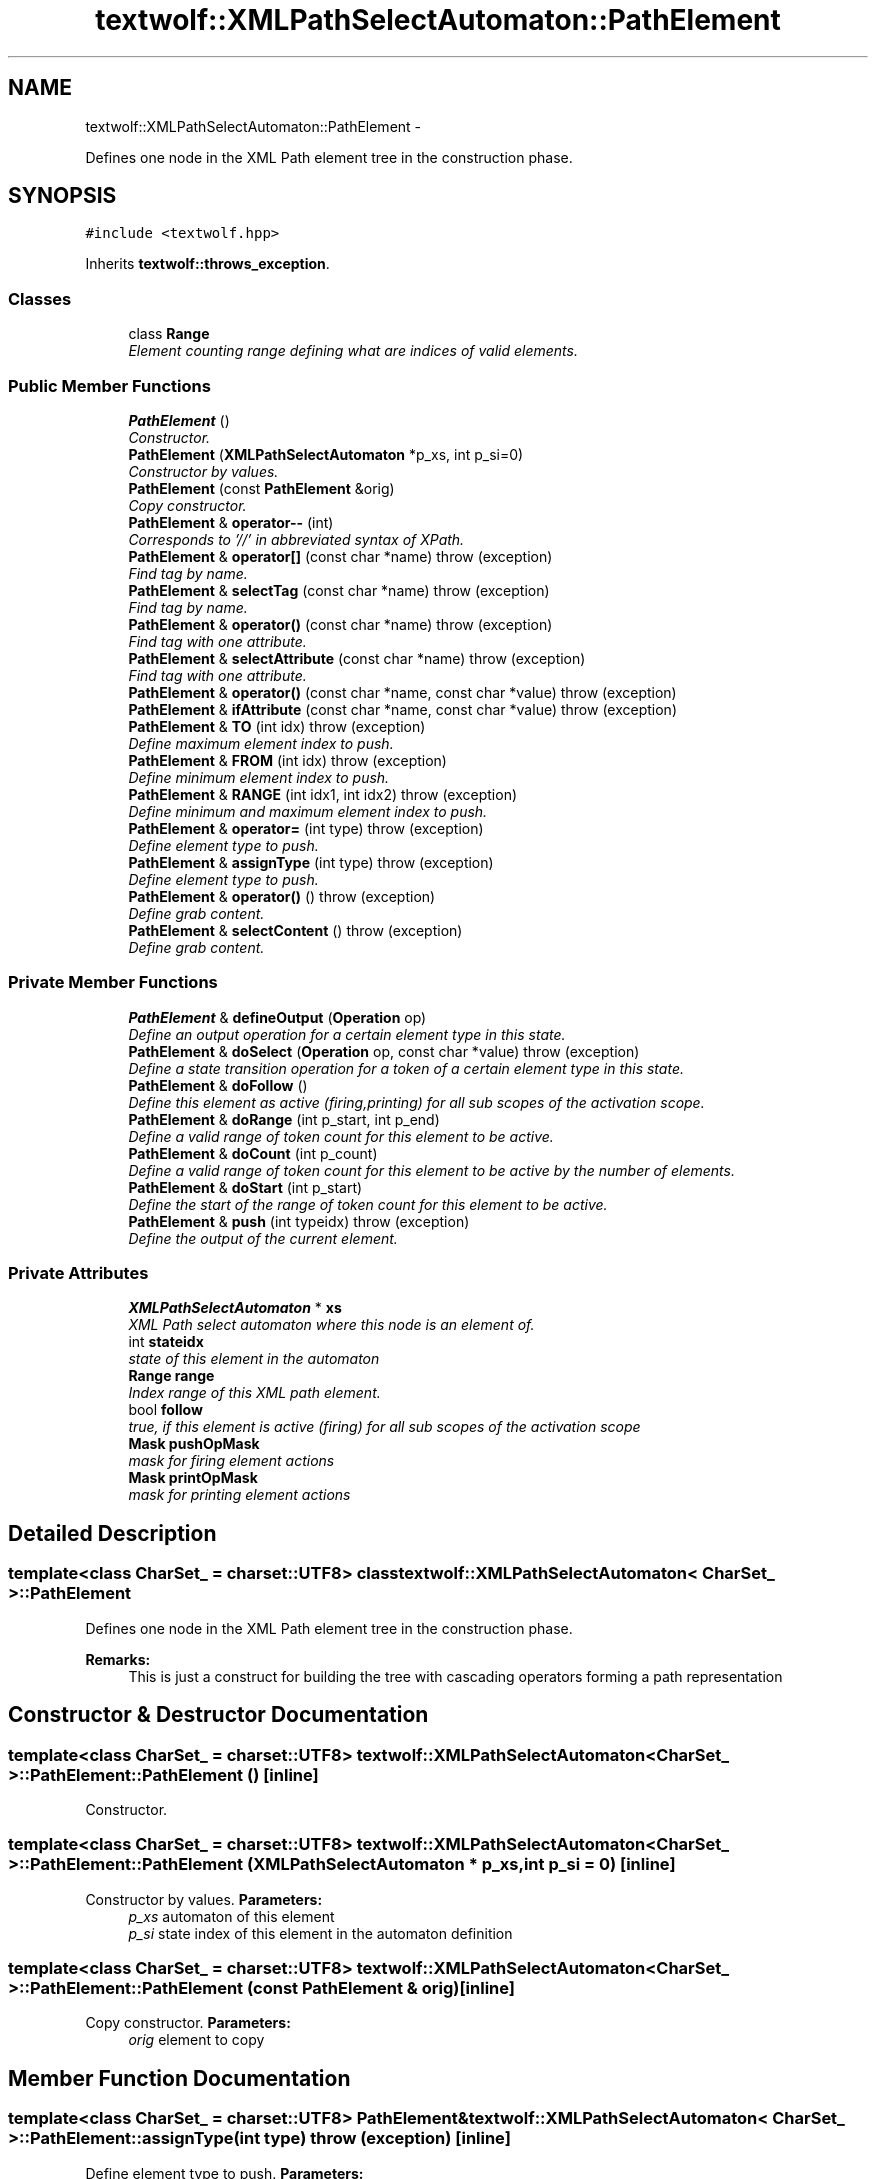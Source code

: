 .TH "textwolf::XMLPathSelectAutomaton::PathElement" 3 "14 Aug 2011" "textwolf" \" -*- nroff -*-
.ad l
.nh
.SH NAME
textwolf::XMLPathSelectAutomaton::PathElement \- 
.PP
Defines one node in the XML Path element tree in the construction phase.  

.SH SYNOPSIS
.br
.PP
.PP
\fC#include <textwolf.hpp>\fP
.PP
Inherits \fBtextwolf::throws_exception\fP.
.SS "Classes"

.in +1c
.ti -1c
.RI "class \fBRange\fP"
.br
.RI "\fIElement counting range defining what are indices of valid elements. \fP"
.in -1c
.SS "Public Member Functions"

.in +1c
.ti -1c
.RI "\fBPathElement\fP ()"
.br
.RI "\fIConstructor. \fP"
.ti -1c
.RI "\fBPathElement\fP (\fBXMLPathSelectAutomaton\fP *p_xs, int p_si=0)"
.br
.RI "\fIConstructor by values. \fP"
.ti -1c
.RI "\fBPathElement\fP (const \fBPathElement\fP &orig)"
.br
.RI "\fICopy constructor. \fP"
.ti -1c
.RI "\fBPathElement\fP & \fBoperator--\fP (int)"
.br
.RI "\fICorresponds to '//' in abbreviated syntax of XPath. \fP"
.ti -1c
.RI "\fBPathElement\fP & \fBoperator[]\fP (const char *name)  throw (exception)"
.br
.RI "\fIFind tag by name. \fP"
.ti -1c
.RI "\fBPathElement\fP & \fBselectTag\fP (const char *name)  throw (exception)"
.br
.RI "\fIFind tag by name. \fP"
.ti -1c
.RI "\fBPathElement\fP & \fBoperator()\fP (const char *name)  throw (exception)"
.br
.RI "\fIFind tag with one attribute. \fP"
.ti -1c
.RI "\fBPathElement\fP & \fBselectAttribute\fP (const char *name)  throw (exception)"
.br
.RI "\fIFind tag with one attribute. \fP"
.ti -1c
.RI "\fBPathElement\fP & \fBoperator()\fP (const char *name, const char *value)  throw (exception)"
.br
.ti -1c
.RI "\fBPathElement\fP & \fBifAttribute\fP (const char *name, const char *value)  throw (exception)"
.br
.ti -1c
.RI "\fBPathElement\fP & \fBTO\fP (int idx)  throw (exception)"
.br
.RI "\fIDefine maximum element index to push. \fP"
.ti -1c
.RI "\fBPathElement\fP & \fBFROM\fP (int idx)  throw (exception)"
.br
.RI "\fIDefine minimum element index to push. \fP"
.ti -1c
.RI "\fBPathElement\fP & \fBRANGE\fP (int idx1, int idx2)  throw (exception)"
.br
.RI "\fIDefine minimum and maximum element index to push. \fP"
.ti -1c
.RI "\fBPathElement\fP & \fBoperator=\fP (int type)  throw (exception)"
.br
.RI "\fIDefine element type to push. \fP"
.ti -1c
.RI "\fBPathElement\fP & \fBassignType\fP (int type)  throw (exception)"
.br
.RI "\fIDefine element type to push. \fP"
.ti -1c
.RI "\fBPathElement\fP & \fBoperator()\fP ()  throw (exception)"
.br
.RI "\fIDefine grab content. \fP"
.ti -1c
.RI "\fBPathElement\fP & \fBselectContent\fP ()  throw (exception)"
.br
.RI "\fIDefine grab content. \fP"
.in -1c
.SS "Private Member Functions"

.in +1c
.ti -1c
.RI "\fBPathElement\fP & \fBdefineOutput\fP (\fBOperation\fP op)"
.br
.RI "\fIDefine an output operation for a certain element type in this state. \fP"
.ti -1c
.RI "\fBPathElement\fP & \fBdoSelect\fP (\fBOperation\fP op, const char *value)  throw (exception)"
.br
.RI "\fIDefine a state transition operation for a token of a certain element type in this state. \fP"
.ti -1c
.RI "\fBPathElement\fP & \fBdoFollow\fP ()"
.br
.RI "\fIDefine this element as active (firing,printing) for all sub scopes of the activation scope. \fP"
.ti -1c
.RI "\fBPathElement\fP & \fBdoRange\fP (int p_start, int p_end)"
.br
.RI "\fIDefine a valid range of token count for this element to be active. \fP"
.ti -1c
.RI "\fBPathElement\fP & \fBdoCount\fP (int p_count)"
.br
.RI "\fIDefine a valid range of token count for this element to be active by the number of elements. \fP"
.ti -1c
.RI "\fBPathElement\fP & \fBdoStart\fP (int p_start)"
.br
.RI "\fIDefine the start of the range of token count for this element to be active. \fP"
.ti -1c
.RI "\fBPathElement\fP & \fBpush\fP (int typeidx)  throw (exception)"
.br
.RI "\fIDefine the output of the current element. \fP"
.in -1c
.SS "Private Attributes"

.in +1c
.ti -1c
.RI "\fBXMLPathSelectAutomaton\fP * \fBxs\fP"
.br
.RI "\fIXML Path select automaton where this node is an element of. \fP"
.ti -1c
.RI "int \fBstateidx\fP"
.br
.RI "\fIstate of this element in the automaton \fP"
.ti -1c
.RI "\fBRange\fP \fBrange\fP"
.br
.RI "\fIIndex range of this XML path element. \fP"
.ti -1c
.RI "bool \fBfollow\fP"
.br
.RI "\fItrue, if this element is active (firing) for all sub scopes of the activation scope \fP"
.ti -1c
.RI "\fBMask\fP \fBpushOpMask\fP"
.br
.RI "\fImask for firing element actions \fP"
.ti -1c
.RI "\fBMask\fP \fBprintOpMask\fP"
.br
.RI "\fImask for printing element actions \fP"
.in -1c
.SH "Detailed Description"
.PP 

.SS "template<class CharSet_ = charset::UTF8> class textwolf::XMLPathSelectAutomaton< CharSet_ >::PathElement"
Defines one node in the XML Path element tree in the construction phase. 

\fBRemarks:\fP
.RS 4
This is just a construct for building the tree with cascading operators forming a path representation 
.RE
.PP

.SH "Constructor & Destructor Documentation"
.PP 
.SS "template<class CharSet_  = charset::UTF8> \fBtextwolf::XMLPathSelectAutomaton\fP< CharSet_ >::PathElement::PathElement ()\fC [inline]\fP"
.PP
Constructor. 
.SS "template<class CharSet_  = charset::UTF8> \fBtextwolf::XMLPathSelectAutomaton\fP< CharSet_ >::PathElement::PathElement (\fBXMLPathSelectAutomaton\fP * p_xs, int p_si = \fC0\fP)\fC [inline]\fP"
.PP
Constructor by values. \fBParameters:\fP
.RS 4
\fIp_xs\fP automaton of this element 
.br
\fIp_si\fP state index of this element in the automaton definition 
.RE
.PP

.SS "template<class CharSet_  = charset::UTF8> \fBtextwolf::XMLPathSelectAutomaton\fP< CharSet_ >::PathElement::PathElement (const \fBPathElement\fP & orig)\fC [inline]\fP"
.PP
Copy constructor. \fBParameters:\fP
.RS 4
\fIorig\fP element to copy 
.RE
.PP

.SH "Member Function Documentation"
.PP 
.SS "template<class CharSet_  = charset::UTF8> \fBPathElement\fP& \fBtextwolf::XMLPathSelectAutomaton\fP< CharSet_ >::PathElement::assignType (int type)  throw (\fBexception\fP)\fC [inline]\fP"
.PP
Define element type to push. \fBParameters:\fP
.RS 4
\fItype\fP element type 
.RE
.PP
\fBReturns:\fP
.RS 4
*this 
.RE
.PP

.SS "template<class CharSet_  = charset::UTF8> \fBPathElement\fP& \fBtextwolf::XMLPathSelectAutomaton\fP< CharSet_ >::PathElement::defineOutput (\fBOperation\fP op)\fC [inline, private]\fP"
.PP
Define an output operation for a certain element type in this state. \fBParameters:\fP
.RS 4
\fIop\fP XML operation type of this output 
.RE
.PP
\fBReturns:\fP
.RS 4
*this 
.RE
.PP

.SS "template<class CharSet_  = charset::UTF8> \fBPathElement\fP& \fBtextwolf::XMLPathSelectAutomaton\fP< CharSet_ >::PathElement::doCount (int p_count)\fC [inline, private]\fP"
.PP
Define a valid range of token count for this element to be active by the number of elements. \fBParameters:\fP
.RS 4
\fIp_count\fP number of elements starting with 0 
.RE
.PP
\fBReturns:\fP
.RS 4
*this 
.RE
.PP

.SS "template<class CharSet_  = charset::UTF8> \fBPathElement\fP& \fBtextwolf::XMLPathSelectAutomaton\fP< CharSet_ >::PathElement::doFollow ()\fC [inline, private]\fP"
.PP
Define this element as active (firing,printing) for all sub scopes of the activation scope. \fBReturns:\fP
.RS 4
*this 
.RE
.PP

.SS "template<class CharSet_  = charset::UTF8> \fBPathElement\fP& \fBtextwolf::XMLPathSelectAutomaton\fP< CharSet_ >::PathElement::doRange (int p_start, int p_end)\fC [inline, private]\fP"
.PP
Define a valid range of token count for this element to be active. \fBParameters:\fP
.RS 4
\fIp_start\fP index of starting element starting with 0 
.br
\fIp_end\fP index of upper boundary element (not belonging to range anymore). -1 if undefined (unlimited) 
.RE
.PP
\fBReturns:\fP
.RS 4
*this 
.RE
.PP

.SS "template<class CharSet_  = charset::UTF8> \fBPathElement\fP& \fBtextwolf::XMLPathSelectAutomaton\fP< CharSet_ >::PathElement::doSelect (\fBOperation\fP op, const char * value)  throw (\fBexception\fP)\fC [inline, private]\fP"
.PP
Define a state transition operation for a token of a certain element type in this state. \fBParameters:\fP
.RS 4
\fIop\fP XML operation type of this state transition 
.br
\fIvalue\fP key value as ASCII with encoded entities for higher unicode characters of this state transition 
.RE
.PP
\fBReturns:\fP
.RS 4
*this 
.RE
.PP

.SS "template<class CharSet_  = charset::UTF8> \fBPathElement\fP& \fBtextwolf::XMLPathSelectAutomaton\fP< CharSet_ >::PathElement::doStart (int p_start)\fC [inline, private]\fP"
.PP
Define the start of the range of token count for this element to be active. \fBParameters:\fP
.RS 4
\fIp_start\fP index of starting element starting with 0 
.RE
.PP
\fBReturns:\fP
.RS 4
*this 
.RE
.PP

.SS "template<class CharSet_  = charset::UTF8> \fBPathElement\fP& \fBtextwolf::XMLPathSelectAutomaton\fP< CharSet_ >::PathElement::FROM (int idx)  throw (\fBexception\fP)\fC [inline]\fP"
.PP
Define minimum element index to push. \fBParameters:\fP
.RS 4
\fIidx\fP minimum element index 
.RE
.PP
\fBReturns:\fP
.RS 4
*this 
.RE
.PP

.SS "template<class CharSet_  = charset::UTF8> \fBPathElement\fP& \fBtextwolf::XMLPathSelectAutomaton\fP< CharSet_ >::PathElement::ifAttribute (const char * name, const char * value)  throw (\fBexception\fP)\fC [inline]\fP"\fBParameters:\fP
.RS 4
\fIname\fP name of the attribute 
.br
\fIvalue\fP value of the attribute 
.RE
.PP
\fBReturns:\fP
.RS 4
*this 
.RE
.PP

.SS "template<class CharSet_  = charset::UTF8> \fBPathElement\fP& \fBtextwolf::XMLPathSelectAutomaton\fP< CharSet_ >::PathElement::operator() ()  throw (\fBexception\fP)\fC [inline]\fP"
.PP
Define grab content. \fBRemarks:\fP
.RS 4
same as \fBselectContent()\fP 
.RE
.PP
\fBReturns:\fP
.RS 4
*this 
.RE
.PP

.SS "template<class CharSet_  = charset::UTF8> \fBPathElement\fP& \fBtextwolf::XMLPathSelectAutomaton\fP< CharSet_ >::PathElement::operator() (const char * name, const char * value)  throw (\fBexception\fP)\fC [inline]\fP"\fBRemarks:\fP
.RS 4
same as \fBifAttribute(const char*,const char*)\fP 
.RE
.PP
\fBParameters:\fP
.RS 4
\fIname\fP name of the attribute 
.br
\fIvalue\fP value of the attribute 
.RE
.PP
\fBReturns:\fP
.RS 4
*this 
.RE
.PP

.SS "template<class CharSet_  = charset::UTF8> \fBPathElement\fP& \fBtextwolf::XMLPathSelectAutomaton\fP< CharSet_ >::PathElement::operator() (const char * name)  throw (\fBexception\fP)\fC [inline]\fP"
.PP
Find tag with one attribute. \fBParameters:\fP
.RS 4
\fIname\fP name of the attribute 
.RE
.PP
\fBReturns:\fP
.RS 4
*this 
.RE
.PP

.SS "template<class CharSet_  = charset::UTF8> \fBPathElement\fP& \fBtextwolf::XMLPathSelectAutomaton\fP< CharSet_ >::PathElement::operator-- (int)\fC [inline]\fP"
.PP
Corresponds to '//' in abbreviated syntax of XPath. \fBReturns:\fP
.RS 4
*this 
.RE
.PP

.SS "template<class CharSet_  = charset::UTF8> \fBPathElement\fP& \fBtextwolf::XMLPathSelectAutomaton\fP< CharSet_ >::PathElement::operator= (int type)  throw (\fBexception\fP)\fC [inline]\fP"
.PP
Define element type to push. \fBRemarks:\fP
.RS 4
same as \fBassignType(int)\fP 
.RE
.PP
\fBParameters:\fP
.RS 4
\fItype\fP element type 
.RE
.PP
\fBReturns:\fP
.RS 4
*this 
.RE
.PP

.SS "template<class CharSet_  = charset::UTF8> \fBPathElement\fP& \fBtextwolf::XMLPathSelectAutomaton\fP< CharSet_ >::PathElement::operator[] (const char * name)  throw (\fBexception\fP)\fC [inline]\fP"
.PP
Find tag by name. \fBParameters:\fP
.RS 4
\fIname\fP name of the tag 
.RE
.PP
\fBReturns:\fP
.RS 4
*this 
.RE
.PP

.SS "template<class CharSet_  = charset::UTF8> \fBPathElement\fP& \fBtextwolf::XMLPathSelectAutomaton\fP< CharSet_ >::PathElement::push (int typeidx)  throw (\fBexception\fP)\fC [inline, private]\fP"
.PP
Define the output of the current element. \fBParameters:\fP
.RS 4
\fItypeidx\fP type of the element produced 
.RE
.PP
\fBReturns:\fP
.RS 4
*this 
.RE
.PP

.SS "template<class CharSet_  = charset::UTF8> \fBPathElement\fP& \fBtextwolf::XMLPathSelectAutomaton\fP< CharSet_ >::PathElement::RANGE (int idx1, int idx2)  throw (\fBexception\fP)\fC [inline]\fP"
.PP
Define minimum and maximum element index to push. \fBParameters:\fP
.RS 4
\fIidx1\fP minimum element index 
.br
\fIidx2\fP maximum element index 
.RE
.PP
\fBReturns:\fP
.RS 4
*this 
.RE
.PP

.SS "template<class CharSet_  = charset::UTF8> \fBPathElement\fP& \fBtextwolf::XMLPathSelectAutomaton\fP< CharSet_ >::PathElement::selectAttribute (const char * name)  throw (\fBexception\fP)\fC [inline]\fP"
.PP
Find tag with one attribute. \fBRemarks:\fP
.RS 4
same as \fBselectAttribute(const char*)\fP 
.RE
.PP
\fBParameters:\fP
.RS 4
\fIname\fP name of the attribute 
.RE
.PP
\fBReturns:\fP
.RS 4
*this 
.RE
.PP

.SS "template<class CharSet_  = charset::UTF8> \fBPathElement\fP& \fBtextwolf::XMLPathSelectAutomaton\fP< CharSet_ >::PathElement::selectContent ()  throw (\fBexception\fP)\fC [inline]\fP"
.PP
Define grab content. \fBReturns:\fP
.RS 4
*this 
.RE
.PP

.SS "template<class CharSet_  = charset::UTF8> \fBPathElement\fP& \fBtextwolf::XMLPathSelectAutomaton\fP< CharSet_ >::PathElement::selectTag (const char * name)  throw (\fBexception\fP)\fC [inline]\fP"
.PP
Find tag by name. \fBRemarks:\fP
.RS 4
same as \fBselectTag(const char*)\fP 
.RE
.PP
\fBParameters:\fP
.RS 4
\fIname\fP name of the tag 
.RE
.PP
\fBReturns:\fP
.RS 4
*this 
.RE
.PP

.SS "template<class CharSet_  = charset::UTF8> \fBPathElement\fP& \fBtextwolf::XMLPathSelectAutomaton\fP< CharSet_ >::PathElement::TO (int idx)  throw (\fBexception\fP)\fC [inline]\fP"
.PP
Define maximum element index to push. \fBParameters:\fP
.RS 4
\fIidx\fP maximum element index 
.RE
.PP
\fBReturns:\fP
.RS 4
*this 
.RE
.PP

.SH "Member Data Documentation"
.PP 
.SS "template<class CharSet_  = charset::UTF8> bool \fBtextwolf::XMLPathSelectAutomaton\fP< CharSet_ >::\fBPathElement::follow\fP\fC [private]\fP"
.PP
true, if this element is active (firing) for all sub scopes of the activation scope 
.SS "template<class CharSet_  = charset::UTF8> \fBMask\fP \fBtextwolf::XMLPathSelectAutomaton\fP< CharSet_ >::\fBPathElement::printOpMask\fP\fC [private]\fP"
.PP
mask for printing element actions 
.SS "template<class CharSet_  = charset::UTF8> \fBMask\fP \fBtextwolf::XMLPathSelectAutomaton\fP< CharSet_ >::\fBPathElement::pushOpMask\fP\fC [private]\fP"
.PP
mask for firing element actions 
.SS "template<class CharSet_  = charset::UTF8> \fBRange\fP \fBtextwolf::XMLPathSelectAutomaton\fP< CharSet_ >::\fBPathElement::range\fP\fC [private]\fP"
.PP
Index range of this XML path element. 
.SS "template<class CharSet_  = charset::UTF8> int \fBtextwolf::XMLPathSelectAutomaton\fP< CharSet_ >::\fBPathElement::stateidx\fP\fC [private]\fP"
.PP
state of this element in the automaton 
.SS "template<class CharSet_  = charset::UTF8> \fBXMLPathSelectAutomaton\fP* \fBtextwolf::XMLPathSelectAutomaton\fP< CharSet_ >::\fBPathElement::xs\fP\fC [private]\fP"
.PP
XML Path select automaton where this node is an element of. 

.SH "Author"
.PP 
Generated automatically by Doxygen for textwolf from the source code.
